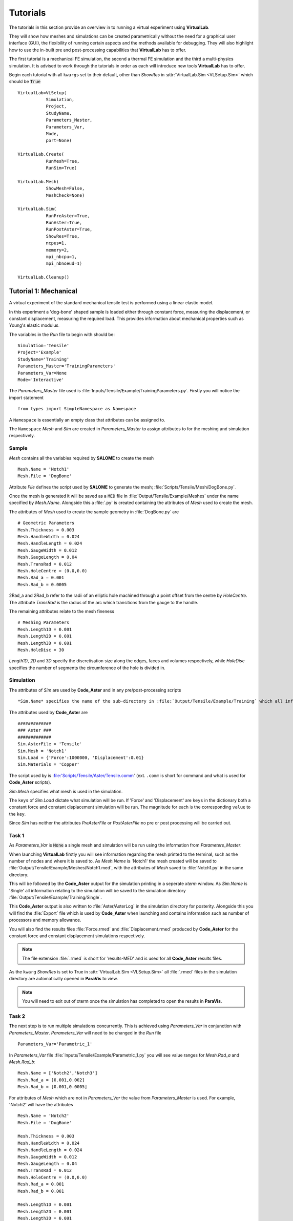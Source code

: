 Tutorials
=========

The tutorials in this section provide an overview in to running a virtual experiment using **VirtualLab**. 

They will show how meshes and simulations can be created parametrically without the need for a graphical user interface (GUI), the flexibility of running certain aspects and the methods available for debugging. They will also highlight how to use the in-built pre and post-processing capabilities that **VirtualLab** has to offer.

The first tutorial is a mechanical FE simulation, the second a thermal FE simulation and the third a multi-physics simulation.  It is advised to work through the tutorials in order as each will introduce new tools **VirtualLab** has to offer.

Begin each tutorial with all ``kwargs`` set to their default, other than *ShowRes* in :attr:`VirtualLab.Sim <VLSetup.Sim>` which should be :code:`True` ::

	VirtualLab=VLSetup(
		   Simulation,
		   Project,
		   StudyName,
		   Parameters_Master,
		   Parameters_Var,
		   Mode,
		   port=None)

	VirtualLab.Create(
		   RunMesh=True,
		   RunSim=True)

	VirtualLab.Mesh(
		   ShowMesh=False,
		   MeshCheck=None)

	VirtualLab.Sim(
		   RunPreAster=True,
		   RunAster=True,
		   RunPostAster=True,
		   ShowRes=True,
		   ncpus=1,
		   memory=2,
		   mpi_nbcpu=1,
		   mpi_nbnoeud=1)

	VirtualLab.Cleanup()


Tutorial 1: Mechanical
**********************

A virtual experiment of the standard mechanical tensile test is performed using a linear elastic model.

In this experiment a 'dog-bone' shaped sample is loaded either through constant force, measuring the displacement, or constant displacement, measuring the required load. This provides information about mechanical properties such as Young's elastic modulus.

The variables in the *Run* file to begin with should be::

    Simulation='Tensile'
    Project='Example'
    StudyName='Training'
    Parameters_Master='TrainingParameters'
    Parameters_Var=None
    Mode='Interactive'

The *Parameters_Master* file used is :file:`Inputs/Tensile/Example/TrainingParameters.py`. Firstly you will notice the import statement ::

    from types import SimpleNamespace as Namespace

A ``Namespace`` is essentially an empty class that attributes can be assigned to. 

The ``Namespace`` *Mesh* and *Sim* are created in *Parameters_Master* to assign attributes to for the meshing and simulation respectively.

Sample
######

*Mesh* contains all the variables required by **SALOME** to create the mesh ::

    Mesh.Name = 'Notch1'
    Mesh.File = 'DogBone'

Attribute *File* defines the script used by **SALOME** to generate the mesh; :file:`Scripts/Tensile/Mesh/DogBone.py`.

Once the mesh is generated it will be saved as a ``MED`` file in :file:`Output/Tensile/Example/Meshes` under the name specified by *Mesh.Name*. Alongside this a :file:`.py` is created containing the attributes of *Mesh* used to create the mesh. 

The attributes of *Mesh* used to create the sample geometry in :file:`DogBone.py` are ::

    # Geometric Parameters 
    Mesh.Thickness = 0.003
    Mesh.HandleWidth = 0.024
    Mesh.HandleLength = 0.024
    Mesh.GaugeWidth = 0.012
    Mesh.GaugeLength = 0.04
    Mesh.TransRad = 0.012
    Mesh.HoleCentre = (0.0,0.0)
    Mesh.Rad_a = 0.001
    Mesh.Rad_b = 0.0005

.. image:: https://gitlab.com/ibsim/media/-/raw/master/images/VirtualLab/DogBone.png?inline=false

2Rad_a and 2Rad_b refer to the radii of an elliptic hole machined through a point offset from the centre by *HoleCentre*. The attribute *TransRad* is the radius of the arc which transitions from the gauge to the handle.

The remaining attributes relate to the mesh fineness :: 

    # Meshing Parameters
    Mesh.Length1D = 0.001
    Mesh.Length2D = 0.001
    Mesh.Length3D = 0.001
    Mesh.HoleDisc = 30 

*Length1D*, *2D* and *3D* specify the discretisation size along the edges, faces and volumes respectively, while *HoleDisc* specifies the number of segments the circumference of the hole is divided in. 

Simulation
##########

The attributes of *Sim* are used by **Code_Aster** and in any pre/post-processing scripts ::

*Sim.Name* specifies the name of the sub-directory in :file:`Output/Tensile/Example/Training` which all information relating to the simulation will be stored. Here the file :file:`Parameters.py` is saved containing the attributes of *Sim*, along with the output generated by **Code_Aster** and any pre/post-processing carried out.

The attributes used by **Code_Aster** are ::

    #############
    ### Aster ###
    #############
    Sim.AsterFile = 'Tensile' 
    Sim.Mesh = 'Notch1' 
    Sim.Load = {'Force':1000000, 'Displacement':0.01}
    Sim.Materials = 'Copper'

The script used by is :file:'Scripts/Tensile/Aster/Tensile.comm' (ext. ``.comm`` is short for command and what is used for **Code_Aster** scripts). 

*Sim.Mesh* specifies what mesh is used in the simulation.

The ``keys`` of *Sim.Load* dictate what simulation will be run. If 'Force' and 'Displacement' are ``keys`` in the dictionary both a constant force and constant displacement simulation will be run. The magnitude for each is the corresponding ``value`` to the ``key``.

Since *Sim* has neither the attributes *PreAsterFile* or *PostAsterFile* no pre or post processing will be carried out. 

Task 1
######

As *Parameters_Var* is :code:`None` a single mesh and simulation will be run using the information from *Parameters_Master*. 

When launching **VirtualLab** firstly you will see information regarding the mesh printed to the terminal, such as the number of nodes and where it is saved to. As *Mesh.Name* is 'Notch1' the mesh created will be saved to :file:`Output/Tensile/Example/Meshes/Notch1.med`, with the attributes of *Mesh* saved to :file:`Notch1.py` in the same directory. 

This will be followed by the **Code_Aster** output for the simulation printing in a seperate *xterm* window. As *Sim.Name* is 'Single' all information relating to the simulation will be saved to the simulation directory :file:`Output/Tensile/Example/Training/Single`.

This **Code_Aster** output is also written to :file:`Aster/AsterLog` in the simulation directory for posterity. Alongside this you will find the :file:`Export` file which is used by **Code_Aster** when launching and contains information such as number of processors and memory allowance. 

You will also find the results files :file:`Force.rmed` and :file:`Displacement.rmed` produced by **Code_Aster** for the constant force and constant displacement simulations respectively. 

.. note:: The file extension :file:`.rmed` is short for 'results-MED' and is used for all **Code_Aster** results files.

As the ``kwarg`` *ShowRes* is set to True in :attr:`VirtualLab.Sim <VLSetup.Sim>` all :file:`.rmed` files in the simulation directory are automatically opened in **ParaVis** to view. 

.. note:: You will need to exit out of xterm once the simulation has completed to open the results in **ParaVis**. 

Task 2
######

The next step is to run multiple simulations concurrently. This is achieved using *Parameters_Var* in conjunction with *Parameters_Master*. *Parameters_Var* will need to be changed in the *Run* file ::

    Parameters_Var='Parametric_1'

In *Parameters_Var* file :file:`Inputs/Tensile/Example/Parametric_1.py` you will see value ranges for *Mesh.Rad_a* and *Mesh.Rad_b*::

    Mesh.Name = ['Notch2','Notch3']
    Mesh.Rad_a = [0.001,0.002]
    Mesh.Rad_b = [0.001,0.0005]

For attributes of *Mesh* which are not in *Parameters_Var* the value from *Parameters_Master* is used. For example, 'Notch2' will have the attributes ::

    Mesh.Name = 'Notch2'
    Mesh.File = 'DogBone'

    Mesh.Thickness = 0.003
    Mesh.HandleWidth = 0.024
    Mesh.HandleLength = 0.024
    Mesh.GaugeWidth = 0.012
    Mesh.GaugeLength = 0.04
    Mesh.TransRad = 0.012
    Mesh.HoleCentre = (0.0,0.0)
    Mesh.Rad_a = 0.001
    Mesh.Rad_b = 0.001

    Mesh.Length1D = 0.001
    Mesh.Length2D = 0.001
    Mesh.Length3D = 0.001
    Mesh.HoleDisc = 30 

Two meshes will be created using this *Parameters_Var* file.

A simulation is then run on each of these samples::

    Sim.Name = ['ParametricSim1', 'ParametricSim2']
    Sim.Mesh = ['Notch2', 'Notch3']

Only the mesh used for the simulation will differ between 'ParametricSim1' and 'ParametricSim2'.

.. warning:: The number of entries for attributes of *Mesh* and *Sim* must be consistent. For example, if *Mesh.Name* has 3 entries then every attribute of *Mesh* in *Parameters_Var* must also have 3 entries. 

Execute the *Run* file. The *Name* for each simulation is written at the top of its *xterm* window to differentiate between them.

The results for both simulations will be opened in **ParaVis**. The results will be prefixed with the simulation name for clarity. 

Compare :file:`Notch2.py` and :file:`Notch3.py` in the *Meshes* directory. You should see that only the values for *Rad_a* and *Rad_b* differ. Likewise only *Mesh* will be different between :file:`ParametricSim1/Parameters.py` and :file:`ParametricSim2/Parameters.py` in the directory 'Training'.


Task 3
######

You realise after running the simulation that the wrong material was used - you wanted to run analysis on a tungsten sample. You are happy with the meshes you already have and only want to re-run the simulations. This can be accomplished using the *RunMesh* ``kwarg`` in :attr:`VirtualLab.Create <VLSetup.Create>` ::

    VirtualLab.Create(RunMesh=False)

By setting this flag to :code:`False` **VirtualLab** will skip the meshing routine.

Change *Sim.Materials* in *Parameters_Master* to 'Tungsten' and execute the *Run* file. You should notice the difference in stress and displacement for the tungsten sample compared with that of the copper sample. 


.. tip:: If you have interest in developing your own scripts then it would be worthwhile looking at the scripts :file:`DogBone.py` and :file:`Tensile.comm` which have been used by **SALOME** and **Code_Aster** respectively for this analysis.  


Tutorial 2: Thermal
********************

The Laser flash analysis (LFA) experiment consists of a disc shaped sample exposed to a short laser pulse incident on one surface, whilst the temperature change is tracked with respect to time on the opposing surface. This is used to measure thermal diffusivity, which is used to calculate thermal conductivity.

This example introduces some of the post-processing capabilities available in **VirtualLab**. The results of the simulation will be used to calculate the thermal conductivity of the material, while images of the heated sample will be produced using **ParaVis**. 

As this is a different simulation type *Simulation* will need to be changed in the *Run* file ::

    Simulation='LFA'
    Project='Example'
    StudyName='Training'
    Parameters_Master='TrainingParameters'
    Parameters_Var='Parametric_1'
    Mode='Interactive'

Since new meshes are required for this simulation ensure the ``kwarg`` *RunMesh* in :attr:`VirtualLab.Create <VLSetup.Create>` is :code:`True`.

In the *Parameters_Master* file :file:`Inputs/LFA/Example/TrainingParameters.py` you will again find namespace *Mesh* and *Sim*

Sample
######

The file used by **SALOME** is :file:`Scripts/LFA/Mesh/Disc.py`. The attributes required to create the sample geometry are ::

    Mesh.Radius = 0.0063 
    Mesh.HeightB = 0.00125 
    Mesh.HeightT = 0.00125 
    Mesh.VoidCentre = (0,0) 
    Mesh.VoidRadius = 0.000 
    Mesh.VoidHeight = 0.0000 

.. image:: https://gitlab.com/ibsim/media/-/raw/master/images/VirtualLab/LFA_Disc.png?inline=false

The attributes used for the mesh fineness are similar to those used in the first tutorial ::

    Mesh.Length1D = 0.0003
    Mesh.Length2D = 0.0003
    Mesh.Length3D = 0.0003
    Mesh.VoidDisc = 30

Simulation
##########

As this is a transient simulation additional information is required by **Code_Aster**, such as the initial conditions (IC) of the sample and the temporal discretisation.

The time-stepping is defined using the attribute *dt*. This is a list of tuples, where the first entry specifies the timestep size, the second the number of time steps and the third how often the results are stored (optional, default is 1). For example ::

    Sim.dt = [(0.1,5,1),(0.2,10,2)]

Would result in ::

    # Time steps
    0,0.1,0.2,0.3,0.4,0.5,0.7,0.9,1.1,1.3,1.5,1.7,1.9,2.1,2.3,2.5
    # Results stored at
    0,0.1,0.2,0.3,0.4,0.5,0.9,1.3,1.7,2.1,2.5

The attribute *Theta* dictates whether the numerical scheme is fully explicit (0), fully implicit (1) or semi-implicit (between 0 and 1).

For this simulation the temporal discretisation is ::

    Sim.dt = [(0.00002,50,1), (0.0005,100,2)]
    Sim.Theta = 0.5

The time-step size is smaller initially to capture the larger gradients present during the laser pulse. This simulation will run for 150 timesteps, with 101 sets of results stored (:math:`I.C.+50/1+100/2`). The end time of the simulation will be 0.501 (:math:`0.00002*50+0.0005*100`). 

The sample will initially have a uniform temperature profile of 20 **degrees** Celcius.

*Sim* also has attributes relating to the power and profile of the laser pulse ::

    Sim.Energy = 5.32468714
    Sim.LaserT= 'Trim' #Temporal profile (see Scripts/LFA/Laser for all options)
    Sim.LaserS = 'Gauss' #Spatial profile (Gauss profile or uniform profile available)

*Energy* dictates the energy (J) that the laser will provide to the sample. The temporal profile of the laser is defined by *LaserT*, where the different profiles can be found in :file:`Scripts/LFA/Laser`. The spatial profile, *LaserS*, can be either 'Uniform' or 'Gaussian'.

A convective BC is also applied by defining the heat transfer coefficient (HTC) and the external temperature::

    Sim.ExtTemp = 20
    Sim.BottomHTC = 0
    Sim.TopHTC = 0

As previously mentioned this tutorial introduces post-processing in **VirtualLab** :: 

    Sim.PostAsterFile = 'DiscPost'
    Sim.Rvalues = [0.1, 0.5]
    Sim.CaptureTime = 0.01

The script :file:`Scripts/LFA/PostAster/DiscPost.py` is used to create plots of the temperature distribtuion over time, images of the heated sample and the mesh used. 

Task 1
######

The *Parameters_Var* file :file:`Input/LFA/Example/Parametric_1.py` creates two meshes, one with a void and one without, for use in three simulations. 

You are interested in seeing the meshes prior to running the simulation. Set the ``kwarg`` *ShowMesh* to True in :attr:`VirtualLab.Mesh <VLSetup.Mesh>` ::

    VirtualLab.Mesh(ShowMesh=True)

This will open all the meshes created in the **SALOME** GUI to look at to asses their suitability. 

Notice the volume groups 'Top' and 'Bottom'. This allows different material properties to be applied to each in **Code_Aster**, and are defined through the ``keys`` and ``values`` of the dictionary *Sim.Materials*. ::

    Sim.Materials = {'Top':'Copper', 'Bottom':'Copper'}

Once you have finished viewing the meshes you will need to close the **SALOME** GUI. Since this ``kwarg`` is designed to check mesh suitability the script will terminate once the GUI is closed, meaning that no simulations will be run. 

Task 2
######

You are happy with the quality of the meshes created for your simulation. To run the simulation without re-meshing set the ``kwarg`` *RunMesh* to False (as in Tutorial 1) and remove *ShowMesh*. 

In the *Aster* directory for each of the 3 simulations run you will find :file:`AsterLog`, :file:`Export` and **Code_Aster** :file:`.rmed` files as seen in the first tutorial. You will also find the file :file:`TimeSteps.dat` which lists the timesteps used in the simulation.

In the *PostAster* directory you will find the output generated by :file:`DiscPost.py`. 

The image :file:`Rplot.png` shows the average temperature on different sized areas of the bottom surface over time. An R value of 0.5 takes the average temperatures of nodes within a half radius of the centre point of the bottom surface. An R value of 1 would be the entire bottom surface. The values for R used in this plot are from the attribute *Rvalues* (R=1 is always included in this plot for comparison).

Notice that for simulation ‘SimVoVoid’ the R value 0.1 increases fastest due to the Gaussian profile of the laser pulse. In ‘SimVoid2’ however this R value increases slowest due to the presence of void.

The images :file:`Capture.png` and :file:`ClipCapture.png` show the heat distribution in the sample at the time specified by the attribute *CaptureTime*.

Task 3
######

You want to run the post-processing for the simulations again with different *Rvalues*. Since the simulations results you have are correct there’s no need to re-run the simulation. In :attr:`VirtualLab.Sim <VLSetup.Sim>` set the ``kwarg`` *RunAster*  to :code:`False`. Change *ShowRes* to :code:`False` also since the results files aren't changing ::

    VirtualLab.Sim(RunAster=False, ShowRes=False)

This flag will ensure that **Code_Aster** is not called, but that other parts of the :attr:`VirtualLab.Sim <VLSetup.Sim>`, such as pre/post-processing are executed. Similarly the ``kwargs`` *RunPreAster* and *RunPostAster* also exist.

Enter new values in the list *Rvalues* (between 0 and 1) and execute the *Run* file.

Task 4
######

You realise that you wanted to run the ‘NoVoid’ simulation with a uniform laser profile, not gaussian. Running certain simulations from *Parameters_Var* can be achieved by including *Sim.Run* in the file. This list of booleans will specify what simulations to run ::

    Sim.Run=[True,False,False]

Including this in :file:`Parametric_1.py` will result in only the first simulation running. The first entry in *LaserS* will also need to be changed to 'Uniform'. 

.. note:: *Sim.Run* does not need to be included in the *Parameters_Master* file.

Similarly certain meshes from *Parameters_Var* can be chosen by including *Mesh.Run* in to the file in the same manner as *Sim.Run* was added above.

Task 5
######

The script used by **Code_Aster** up to this point has been :file:`Disc_Lin.py`, which is a linear simulation. The command script :file:`Disc_NonLin.py` allows the use of non-linear, temperature dependent, material properties in the simulation. 

The materials available can be found in the `Materials <structure.html#materials>`_ directory, with non-linear types often containing the suffix '_NL'. Update *Sim.Materials* to non-linear materials ::

    Sim.Materials = {'Top':'Copper_NL', 'Bottom':'Copper_NL'}

.. note :: Linear material properties can also be used in :file:`Disc_NonLin.py`

Notice that the **Code_Aster** output is different in the non-linear simulation compared with the linear one. This is due to the Newton iterations which are required to find the solution in non-linear simulations.

The default maximum number of Newton iterations is 10. This can be altered by adding the attribute *MaxIter* to the *Sim* namespace.

.. tip:: If you are interested in developing post-processing scripts look at :file:`DiscPost.py`.


Tutorial 3: Multi-Physics 
*************************

Heat by Induction to Verify Extremes (HIVE) is an experimental facility at the UK Atomic Energy Authority (UKAEA) to expose plasma-facing components to the high temperatures they will face in a fusion reactor. Samples are thermally loaded on by induction heating whilst being actively cooled with pressurised water. 

While **Code_Aster** has no in-built ElectroMagnetic coupling, its python interpreter and the fact it's open source makes it easier to link with external solvers and softwares compared with commerical FE codes.

The heating generated by the induction coil uses the open source EM solver **ERMES** during the pre-processing stage. The results are piped to **Code_Aster** for application as a boundary condition (BC). 

The effect of the coolant is modelled as a 1D problem using its temperature, pressure and velocity along with knowing the geometry of the pipe. This code was developed by David Hancock (ref). This information is also piped to **Code_Aster** to apply as a BC.

The variables in the *Run* file should be::

    Simulation='HIVE'
    Project='Example'
    StudyName='Training'
    Parameters_Master='TrainingParameters'
    Parameters_Var=None
    Mode='Interactive'

Ensure that the ``kwargs`` changed in the previous tutorial are re-set to their original values.

In :file:`Input/HIVE/Example/TrainingParameteres.py` you will notice at the top there is a flag *EMLoad* which indicates how the thermal load generated by the coil will be modelled, either via a unfiorm heat flux or using the **ERMES** solver. 

Sample
######

The sample used in this simulation is an additive manufactured sample which was part of the AMAZE project. The sample is a copper block on a copper pipe with a tungsten tile on the top.

The file used to generate the mesh is :file:`Scripts/HIVE/Mesh/AMAZE.py`. The geometrical parameters are ::

    Mesh.BlockWidth = 0.03 
    Mesh.BlockLength = 0.05 
    Mesh.BlockHeight = 0.02 
    Mesh.PipeCentre = [0,0] 
    Mesh.PipeDiam = 0.01 
    Mesh.PipeThick = 0.001
    Mesh.PipeLength = Mesh.BlockLength
    Mesh.TileCentre = [0,0]
    Mesh.TileWidth = Mesh.BlockWidth
    Mesh.TileLength = 0.03 
    Mesh.TileHeight = 0.005 

    if EMLoad == 'ERMES':
        Mesh.ERMES = True
        Mesh.Coil = {'Type':'Test', 'Displacement':[0, 0, 0.002]}

**Image needed**

Using **ERMES** for the thermal load requires a mesh of the coil and vacuum to be generated alongside the sample. The additional attributes declared in the :code:`if` statement signal the additional information required.. 

The dictionary *Coil* provides information about the coil used in the simulation. The ``key`` 'Type' specifies what coil design is used in the simulation. Options available are:
* 'Test'
* 'HIVE'

The ``key`` 'Displacement' dictates the x,y and z components of the displacement of the coil with respect to the sample. The z-component indicates the gap between the sample and the coil and must be positive, while the x and y components indicate whether the coil is in the centre (both 0) or not.

The attributes *Length1D*-*3D* again specify the fineness of the mesh ::

    # Mesh parameters
    Mesh.Length1D = 0.005
    Mesh.Length2D = 0.005
    Mesh.Length3D = 0.005
    Mesh.PipeDisc = 20 # Number of segments for pipe circumference
    Mesh.SubTile = 0.002 # Mesh fineness on tile

The attribute *PipeDisc* specifies the number of segments the pipe circumference will be split in. As it's the tile on the sample that will primarily be exposed to the induction heating a finer mesh is required. The attribute *SubTile* specifies the mesh size (1D, 2D and 3D) on the tile. 

Simulation
##########

You will notice that *Sim* has the attribute *PreAsterFile*. The file :file:`Scripts/HIVE/PreAster/PreHIVE.py` calculates the HTC between the pipe and the coolant for a range of temperatures ::

    Sim.CreateHTC = True
    Sim.Pipe = {'Type':'smooth tube', 'Diameter':0.01, 'Length':0.05}
    Sim.Coolant = {'Temperature':20, 'Pressure':2, 'Velocity':10}

The *Pipe* dictionary specifies information about the geometry of the pipe, while *Coolant* provides properties about the fluid in the pipe. *CreateHTC* is a boolean flag to indicate if this step is run or if previous values are used.

If **ERMES** is used for the thermal loading then this is also launched in this script using the attributes ::

    Sim.RunERMES = True
    Sim.Current = 1000
    Sim.Frequency = 1e4
    Sim.EMThreshold = 0.999

*Current* and *Frequency* are used by **ERMES** to produce a range of EM results, such as the Electric field (E), the Current density (J) and Joule heating. These results are stored in the sub-directory *PreAster* in the simulation directory.  

The Joule heating is piped to **Code_Aster** for application as a heat source BC. To apply these accurately individual mesh group are required for each element, which can increase computation time significantly.

Since the majority of the thermal loading occurs in the region of the sample near the coil, the majority of these mesh groups have little impact on the results. The below image shows for a certain setup 99% of the power generated by the coil is applied through less than 18% of the elements.

.. image :: https://gitlab.com/ibsim/media/-/raw/master/images/VirtualLab/EM_Thresholding.png?inline=false

.. note:: The coil power percentages in the image above are an example only. These values will vary drastically depending on the mesh fineness, frequency in the coil etc. 

The attribute *EMThreshold* specifies the fraction of the total coil power we are happy to use as a 'cut-off'. A value of 0.999 is advised for most analysis.

The *RunERMES* flags works similarly to *CreateHTC*.

Since this is again a transient simulation you will see that *Sim* has attributes relating to the temporal discretisation and IC ::

    Sim.InitTemp = 20 
    Sim.Theta = 0.5
    Sim.dt = [(0.01,200,2)] 

This simulation will run for 200 timesteps up until the end time of 2s. Results will be stored at every other timestep. 

Task 1
######

Ensure *EMLoad* is set to 'Uniform' at the top of :file:`TrainingParameters.py` and execute the file. You will notice that the only additional argument required for this analysis is the magnitude of the heat flux, *Sim.Flux*. 

Analysing the results in **ParaVis** it should be clear that the heat is applied uniformly to the top surface. You should also be able to see the effect that the HTC BC is having at the pipe. 

The data used for the HTC between the coolant and the pipe is saved to :file:`PreAster/HTC.dat` in the simulation directory along with a plot of the data :file:`PipeHTC.png`

Task 2
######

While the uniform simulation is useful it is an unrealistic model of the heat source produced by the induction coil. To get a more accurate heating profile change *EMLoad* to 'ERMES'.

As previously mentioned **ERMES** requires a mesh of the coil and vacuum along with the sample. These three need to be compatible with matching nodes along their shared surfaces. To ensure this the sample, coil and vacuum are meshes together as one geometry. The mesh then used by **Code_Aster** is a sub-mesh of this. 

In :file:`TrainingParameters.py` change the name of the mesh created ::

    Mesh.Name='TestCoil'

Along with this ensure that the *ShowMesh* ``kwarg`` is set to :code:`True` in :attr:`VirtualLab.Mesh <VLSetup.Mesh>`.

Execute the *Run* file. You should notice that information about two meshes are printed in the terminal; 'Sample' and 'xERMES'. 'xERMES' is the mesh used by **ERMES** while 'Sample' is a sub-mesh of it used by **Code_Aster**. Both of these are saved to the same ``MED`` file, :file:`Output/HIVE/Example/Meshes/TestCoil.med` since they are intrinsically linked.

In the **SALOME** GUI you should be able to view both meshes. You will also be able to see the mesh for the coil as it is a group in the 'xERMES' mesh.

If you import the mesh created in Task 1 alongside these using ``Ctrl+m`` you will see that although the attributes to create the meshes in Task 1 and Task 2 are the same, the meshes have different number of nodes and elements. This is because of the sample being meshed alongside the coil and vacuum for **ERMES** analysis.

Task 3
######

Now that the mesh required by **ERMES** has been create we can use it to create the BC. In :file:`TrainingParameters.py` change *Sim.Mesh* to the **ERMES** compatible mesh and change the simulation *Name* ::

    Sim.Name='Sim_ERMES'
    Sim.Mesh='TestCoil'

You will also need to change the ``kwargs`` *ShowMesh* and *RunMesh* to :code:`False` in the Run file. 

It is possible to check the *EMThresholding* prior to running the simulation ::

    Sim.EMThreshold=None

This will terminate **VirtualLab** after running **ERMES** but prior to creating the individual element groups. A plot of the coil power percentages similar to that above is saved to :file:`PreAster/EM_Thresholding.png` in the simulation directory. You will also find :file:`ERMES.rmed`, which is the results of **ERMES** written in a format compatible with **ParaVis**.

Task 4
######

You decide that for this analysis 99% of the coil power will be sufficient. Since the HTC data and **ERMES** results have already been generated there is no need to run these again ::

    Sim.CreateHTC=False
    Sim.RunERMES=False
    Sim.EMThreshold=0.99

Individual mesh groups are created for the element required to ensure 99% of the coil power is provided. The corresponding Joule heating for these elements is piped to **Code_Aster** to apply. The amount of power the coil generates will be printed to the terminal. 

Analysing the results in **ParaVis** you will see a much more realistic heating profile of the sample using this coil. Open :file:`ERMES.rmed` in **ParaVis** also to see the results generated by **ERMES**. You should see that the profile *Joule_heating* is very similar to that of the heating profile on the sample. 

Task 5
######

As **ERMES** is a linear solver the results generated are proportional to the current in the coil. This means that if we wanted to re-run analysis with a different current it is not necessary to re-run **ERMES**. Double the value for the attribute *Current* ::

    Sim.Current=2000

Since *Joule_heating* is the product of the current density J, and the electric filed E it will be proportional to the square of the *Current*. 

You will see that the power supplied by the coil is x4 of that in the previous task. 

.. warning:: The same is not true for *Frequency* as this is used in the non-linear cos and sin functions. If the frequency is changed **ERMES** will need to be re-run. 



